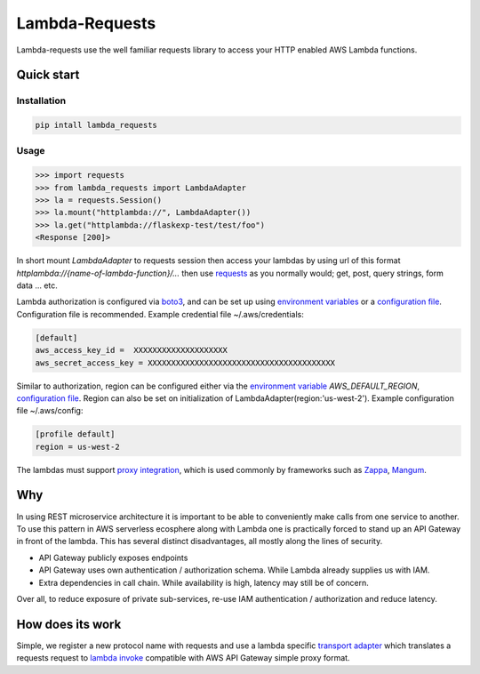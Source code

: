 ===============================
Lambda-Requests
===============================


.. image:: https://img.shields.io/pypi/v/lambda_requests.svg
        :target: https://pypi.python.org/pypi/lambda_requests


Lambda-requests use the well familiar requests library to access your HTTP
enabled AWS Lambda functions.

Quick start
------------

Installation
````````````

.. code-block:: shell

    pip intall lambda_requests

Usage
`````

.. code-block:: python

    >>> import requests
    >>> from lambda_requests import LambdaAdapter
    >>> la = requests.Session()
    >>> la.mount("httplambda://", LambdaAdapter())
    >>> la.get("httplambda://flaskexp-test/test/foo")
    <Response [200]>

In short mount `LambdaAdapter` to requests session then access your lambdas by
using url of this format `httplambda://{name-of-lambda-function}/...` then use
`requests`_ as you normally would; get, post, query strings, form data ... etc.

Lambda authorization is configured via `boto3`_, and can be set up using
`environment variables`_ or a `configuration file`_. Configuration file is
recommended. Example credential file ~/.aws/credentials:

.. code-block:: ini

    [default]
    aws_access_key_id =  XXXXXXXXXXXXXXXXXXXX
    aws_secret_access_key = XXXXXXXXXXXXXXXXXXXXXXXXXXXXXXXXXXXXXXXX

Similar to authorization, region can be configured either via the `environment
variable`_ `AWS_DEFAULT_REGION`, `configuration file`_. Region can also be set
on initialization of LambdaAdapter(region:'us-west-2'). Example configuration
file ~/.aws/config:

.. code-block:: ini

    [profile default]
    region = us-west-2

The lambdas must support `proxy integration`_, which is used commonly by frameworks
such as `Zappa`_, `Mangum`_.



.. _`boto3`: https://boto3.readthedocs.io/en/latest/
.. _`requests`: http://docs.python-requests.org/en/master/
.. _`proxy integration`: https://docs.aws.amazon.com/apigateway/latest/developerguide/set-up-lambda-proxy-integrations.html#api-gateway-simple-proxy-for-lambda-input-format
.. _`Zappa`: https://github.com/zappa/Zappa
.. _`Mangum`: https://mangum.io/
.. _`environment variables`: http://boto3.readthedocs.io/en/latest/guide/configuration.html#environment-variables
.. _`configuration file`: http://boto3.readthedocs.io/en/latest/guide/configuration.html#shared-credentials-file
.. _`environment variable`: http://boto3.readthedocs.io/en/latest/guide/configuration.html#environment-variable-configuration
.. _`configuration file option`: http://boto3.readthedocs.io/en/latest/guide/configuration.html#configuration-file

Why
---

In using REST microservice architecture it is important to be able to
conveniently make calls from one service to another. To use this pattern
in AWS serverless ecosphere along with Lambda one is practically forced
to stand up an API Gateway in front of the lambda. This has several distinct
disadvantages, all mostly along the lines of security.

* API Gateway publicly exposes endpoints
* API Gateway uses own authentication / authorization schema. While Lambda
  already supplies us with IAM.
* Extra dependencies in call chain. While availability is high, latency may
  still be of concern.

Over all, to reduce exposure of private sub-services, re-use IAM authentication
/ authorization and reduce latency.

How does its work
-----------------

Simple, we register a new protocol name with requests and use a lambda
specific `transport adapter`_ which translates a requests request
to `lambda invoke`_ compatible with AWS API Gateway simple proxy format.

.. _`transport adapter`: http://docs.python-requests.org/en/master/user/advanced/#transport-adapters
.. _`lambda invoke`: http://boto3.readthedocs.io/en/latest/reference/services/lambda.html#Lambda.Client.invoke

